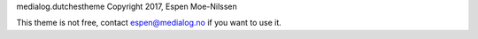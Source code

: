 medialog.dutchestheme Copyright 2017, Espen Moe-Nilssen

This theme is not free, contact espen@medialog.no if you want to use it.
